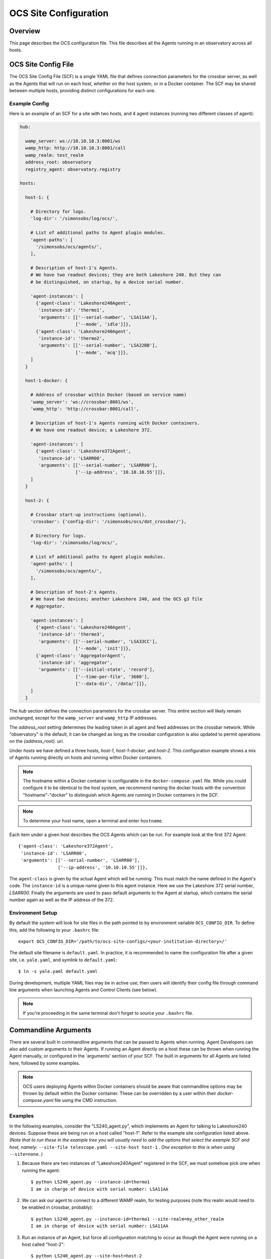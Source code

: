 .. highlight:: bash

.. _site_config_user:

======================
OCS Site Configuration
======================

Overview
========

This page describes the OCS configuration file. This file describes all the
Agents running in an observatory across all hosts.

.. _ocs_site_config_file:

OCS Site Config File
====================

The OCS Site Config File (SCF) is a single YAML file that defines connection
parameters for the crossbar server, as well as the Agents that will run on each
host, whether on the host system, or in a Docker container. The SCF may be
shared between multiple hosts, providing distinct configurations for each one.

Example Config
--------------
Here is an example of an SCF for a site with two hosts, and 4 agent
instances (running two different classes of agent):

.. code-block:: yaml

  hub:

    wamp_server: ws://10.10.10.3:8001/ws
    wamp_http: http://10.10.10.3:8001/call
    wamp_realm: test_realm
    address_root: observatory
    registry_agent: observatory.registry

  hosts:

    host-1: {

      # Directory for logs.
      'log-dir': '/simonsobs/log/ocs/',

      # List of additional paths to Agent plugin modules.
      'agent-paths': [
        '/simonsobs/ocs/agents/',
      ],

      # Description of host-1's Agents.
      # We have two readout devices; they are both Lakeshore 240. But they can
      # be distinguished, on startup, by a device serial number.

      'agent-instances': [
        {'agent-class': 'Lakeshore240Agent',
         'instance-id': 'thermo1',
         'arguments': [['--serial-number', 'LSA11AA'],
                       ['--mode', 'idle']]},
        {'agent-class': 'Lakeshore240Agent',
         'instance-id': 'thermo2',
         'arguments': [['--serial-number', 'LSA22BB'],
                       ['--mode', 'acq']]},
      ]
    }

    host-1-docker: {

      # Address of crossbar within Docker (based on service name)
      'wamp_server': 'ws://crossbar:8001/ws',
      'wamp_http': 'http://crossbar:8001/call',

      # Description of host-1's Agents running with Docker containers.
      # We have one readout device; a Lakeshore 372.

      'agent-instances': [
        {'agent-class': 'Lakeshore372Agent',
         'instance-id': 'LSARR00',
         'arguments': [['--serial-number', 'LSARR00'],
                       ['--ip-address', '10.10.10.55']]},
      ]
    }

    host-2: {

      # Crossbar start-up instructions (optional).
      'crossbar': {'config-dir': '/simonsobs/ocs/dot_crossbar/'},

      # Directory for logs.
      'log-dir': '/simonsobs/log/ocs/',

      # List of additional paths to Agent plugin modules.
      'agent-paths': [
        '/simonsobs/ocs/agents/',
      ],

      # Description of host-2's Agents.
      # We have two devices; another Lakeshore 240, and the OCS g3 file
      # Aggregator.

      'agent-instances': [
        {'agent-class': 'Lakeshore240Agent',
         'instance-id': 'thermo3',
         'arguments': [['--serial-number', 'LSA33CC'],
                       ['--mode', 'init']]},
        {'agent-class': 'AggregatorAgent',
         'instance-id': 'aggregator',
         'arguments': [['--initial-state', 'record'],
                       ['--time-per-file', '3600'],
                       ['--data-dir', '/data/']]},
      ]
    }

The `hub` section defines the connection parameters for the crossbar server.
This entire section will likely remain unchanged, except for the
``wamp_server`` and ``wamp_http`` IP addresses.

The `address_root` setting determines the leading token in all agent
and feed addresses on the crossbar network.  While "observatory" is
the default, it can be changed as long as the crossbar configuration
is also updated to permit operations on the `{address_root}.` uri.

Under `hosts` we have defined a three hosts, `host-1`, `host-1-docker`, and
`host-2`. This configuration example shows a mix of Agents running directly on
hosts and running within Docker containers.

.. note::
    The hostname within a Docker container is configurable in the
    ``docker-compose.yaml`` file. While you could configure it to be identical to
    the host system, we recommend naming the docker hosts with the convention
    "hostname"-"docker" to distinguish which Agents are running in Docker
    containers in the SCF.

.. note::
    To determine your host name, open a terminal and enter ``hostname``.

Each item under a given host describes the OCS Agents which can be run. For
example look at the first 372 Agent::

        {'agent-class': 'Lakeshore372Agent',
         'instance-id': 'LSARR00',
         'arguments': [['--serial-number', 'LSARR00'],
                       ['--ip-address', '10.10.10.55']]},

The ``agent-class`` is given by the actual Agent which will be running. This
must match the name defined in the Agent's code. The ``instance-id`` is a
unique name given to this agent instance. Here we use the Lakeshore 372 serial
number, `LSARR00`. Finally the arguments are used to pass default arguments to
the Agent at startup, which contains the serial number again as well as the IP
address of the 372.

.. _environment_setup:

Environment Setup
-----------------
By default the system will look for site files in the path pointed to
by environment variable ``OCS_CONFIG_DIR``. To define this, add the following
to your ``.bashrc`` file::

    export OCS_CONFIG_DIR='/path/to/ocs-site-configs/<your-institution-directory>/'

The default site filename is ``default.yaml``.  In practice, it is recommended
to name the configuration file after a given site, i.e. ``yale.yaml``, and symlink to
``default.yaml``::

    $ ln -s yale.yaml default.yaml

During development, multiple YAML files may be in active use; then users will
identify their config file through command line arguments when launching Agents
and Control Clients (see below).

.. note::
    If you're proceeding in the same terminal don't forget to source your
    ``.bashrc`` file.

Commandline Arguments
=====================
There are several built in commandline arguments that can be passed to Agents
when running. Agent Developers can also add custom arguments to their Agents.
If running an Agent directly on a host these can be thrown when running the
Agent manually, or configured in the 'arguments' section of your SCF. The built
in arguments for all Agents are listed here, followed by some examples.

.. note::
    OCS users deploying Agents within Docker containers should be aware that
    commandline options may be thrown by default within the Docker container. These
    can be overridden by a user within their `docker-compose.yaml` file using
    the CMD instruction.

.. argparse::
    :ref: ocs.site_config.add_arguments
    :prog:

.. _ocs_agent_cmdline_examples:

Examples
--------
In the following examples, consider the "LS240_agent.py", which implements an
Agent for talking to Lakeshore240 devices.  Suppose these are being run on a
host called "host-1".  Refer to the example site configuration listed above.
*(Note that to run these in the example tree you will usually need to add the
options that select the example SCF and host, namely:* ``--site-file
telescope.yaml --site-host host-1`` *. One exception to this is when using*
``--site=none``. *)*

1. Because there are two instances of "Lakeshore240Agent" registered
   in the SCF, we must somehow pick one when running the agent::

     $ python LS240_agent.py --instance-id=thermo1
     I am in charge of device with serial number: LSA11AA

2. We can ask our agent to connect to a different WAMP realm, for
   testing purposes (note this realm would need to be enabled in
   crossbar, probably)::

     $ python LS240_agent.py --instance-id=thermo1 --site-realm=my_other_realm
     I am in charge of device with serial number: LSA11AA

3. Run an instance of an Agent, but force all configuration matching
   to occur as though the Agent were running on a host called
   "host-2"::

     $ python LS240_agent.py --site-host=host-2
     I am in charge of device with serial number: LSA33CC

   Note that we do not need to specify an ``--instance-id``, because
   the SCF only lists one Lakeshore240Agent instance.

4. To avoid referring to a SCF at all, pass ``--site=none``.  Then
   specify enough information for the agent to connect and run::

     $ python LS240_agent.py --site=none \
     --site-hub ws://localhost:8001/ws --site-realm debug_realm \
     --address-root=observatory --instance-id=thermo1 \
     --serial-number=LSA11AA --mode=testing
     I am in charge of device with serial number: LSA11AA
